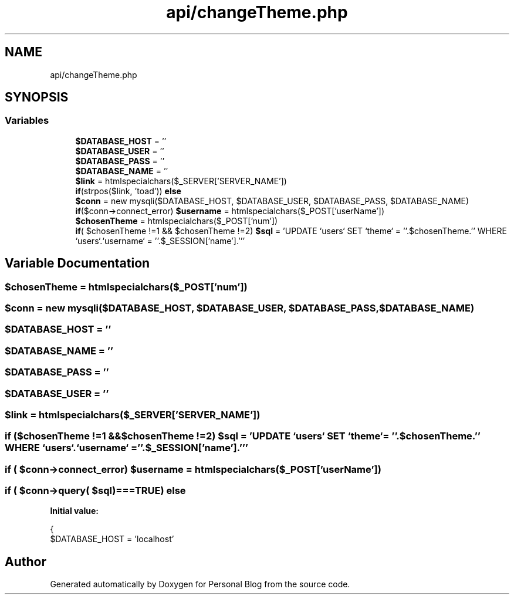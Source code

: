 .TH "api/changeTheme.php" 3 "Tue Jan 7 2020" "Version 1.0" "Personal Blog" \" -*- nroff -*-
.ad l
.nh
.SH NAME
api/changeTheme.php
.SH SYNOPSIS
.br
.PP
.SS "Variables"

.in +1c
.ti -1c
.RI "\fB$DATABASE_HOST\fP = ''"
.br
.ti -1c
.RI "\fB$DATABASE_USER\fP = ''"
.br
.ti -1c
.RI "\fB$DATABASE_PASS\fP = ''"
.br
.ti -1c
.RI "\fB$DATABASE_NAME\fP = ''"
.br
.ti -1c
.RI "\fB$link\fP = htmlspecialchars($_SERVER['SERVER_NAME'])"
.br
.ti -1c
.RI "\fBif\fP(strpos($link, 'toad')) \fBelse\fP"
.br
.ti -1c
.RI "\fB$conn\fP = new mysqli($DATABASE_HOST, $DATABASE_USER, $DATABASE_PASS, $DATABASE_NAME)"
.br
.ti -1c
.RI "\fBif\fP($conn\->connect_error) \fB$username\fP = htmlspecialchars($_POST['userName'])"
.br
.ti -1c
.RI "\fB$chosenTheme\fP = htmlspecialchars($_POST['num'])"
.br
.ti -1c
.RI "\fBif\fP( $chosenTheme !=1 && $chosenTheme !=2) \fB$sql\fP = 'UPDATE `users` SET `theme` = ''\&.$chosenTheme\&.'' WHERE `users`\&.`username` = ''\&.$_SESSION['name']\&.'''"
.br
.in -1c
.SH "Variable Documentation"
.PP 
.SS "$chosenTheme = htmlspecialchars($_POST['num'])"

.SS "$conn = new mysqli($DATABASE_HOST, $DATABASE_USER, $DATABASE_PASS, $DATABASE_NAME)"

.SS "$DATABASE_HOST = ''"

.SS "$DATABASE_NAME = ''"

.SS "$DATABASE_PASS = ''"

.SS "$DATABASE_USER = ''"

.SS "$link = htmlspecialchars($_SERVER['SERVER_NAME'])"

.SS "\fBif\fP ($chosenTheme !=1 &&$chosenTheme !=2) $sql = 'UPDATE `users` SET `theme` = ''\&.$chosenTheme\&.'' WHERE `users`\&.`username` = ''\&.$_SESSION['name']\&.'''"

.SS "\fBif\fP ( $conn\->connect_error) $username = htmlspecialchars($_POST['userName'])"

.SS "\fBif\fP ( $conn\->query( $sql)===TRUE) else"
\fBInitial value:\fP
.PP
.nf
{
    $DATABASE_HOST = 'localhost'
.fi
.SH "Author"
.PP 
Generated automatically by Doxygen for Personal Blog from the source code\&.
